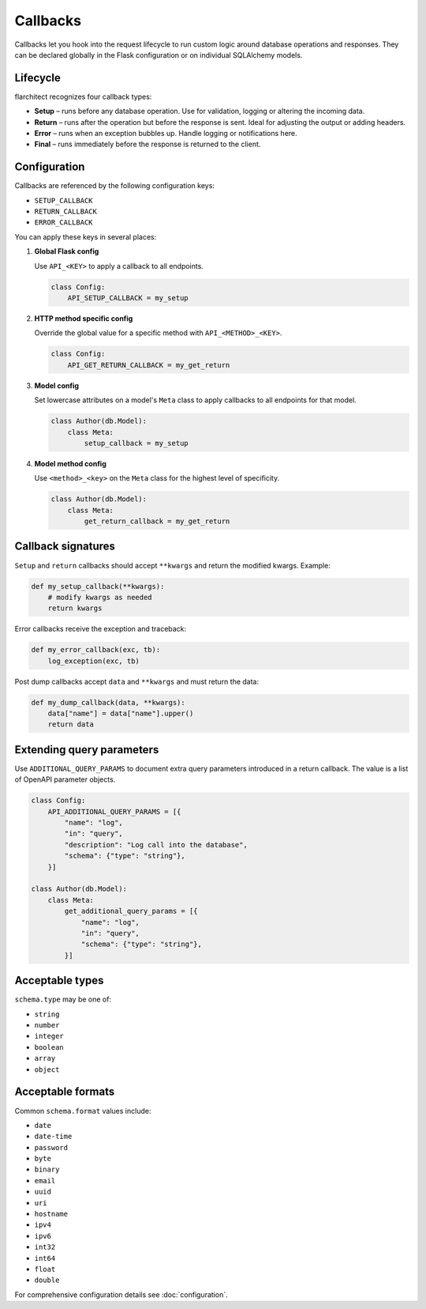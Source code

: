 Callbacks
=========================================

Callbacks let you hook into the request lifecycle to run custom logic around
database operations and responses. They can be declared globally in the Flask
configuration or on individual SQLAlchemy models.

Lifecycle
---------

flarchitect recognizes four callback types:

* **Setup** – runs before any database operation. Use for validation, logging
  or altering the incoming data.
* **Return** – runs after the operation but before the response is sent.
  Ideal for adjusting the output or adding headers.
* **Error** – runs when an exception bubbles up. Handle logging or
  notifications here.
* **Final** – runs immediately before the response is returned to the client.

Configuration
-------------

Callbacks are referenced by the following configuration keys:

* ``SETUP_CALLBACK``
* ``RETURN_CALLBACK``
* ``ERROR_CALLBACK``

You can apply these keys in several places:

1. **Global Flask config**

   Use ``API_<KEY>`` to apply a callback to all endpoints.

   .. code-block:: python

      class Config:
          API_SETUP_CALLBACK = my_setup

2. **HTTP method specific config**

   Override the global value for a specific method with ``API_<METHOD>_<KEY>``.

   .. code-block:: python

      class Config:
          API_GET_RETURN_CALLBACK = my_get_return

3. **Model config**

   Set lowercase attributes on a model's ``Meta`` class to apply callbacks to
   all endpoints for that model.

   .. code-block:: python

      class Author(db.Model):
          class Meta:
              setup_callback = my_setup

4. **Model method config**

   Use ``<method>_<key>`` on the ``Meta`` class for the highest level of
   specificity.

   .. code-block:: python

      class Author(db.Model):
          class Meta:
              get_return_callback = my_get_return

Callback signatures
-------------------

``Setup`` and ``return`` callbacks should accept ``**kwargs`` and return the
modified kwargs. Example:

.. code-block:: python

    def my_setup_callback(**kwargs):
        # modify kwargs as needed
        return kwargs

Error callbacks receive the exception and traceback:

.. code-block:: python

    def my_error_callback(exc, tb):
        log_exception(exc, tb)

Post dump callbacks accept ``data`` and ``**kwargs`` and must return the data:

.. code-block:: python

    def my_dump_callback(data, **kwargs):
        data["name"] = data["name"].upper()
        return data

Extending query parameters
--------------------------

Use ``ADDITIONAL_QUERY_PARAMS`` to document extra query parameters introduced in
a return callback. The value is a list of OpenAPI parameter objects.

.. code-block:: python

    class Config:
        API_ADDITIONAL_QUERY_PARAMS = [{
            "name": "log",
            "in": "query",
            "description": "Log call into the database",
            "schema": {"type": "string"},
        }]

    class Author(db.Model):
        class Meta:
            get_additional_query_params = [{
                "name": "log",
                "in": "query",
                "schema": {"type": "string"},
            }]

Acceptable types
----------------

``schema.type`` may be one of:

* ``string``
* ``number``
* ``integer``
* ``boolean``
* ``array``
* ``object``

Acceptable formats
------------------

Common ``schema.format`` values include:

* ``date``
* ``date-time``
* ``password``
* ``byte``
* ``binary``
* ``email``
* ``uuid``
* ``uri``
* ``hostname``
* ``ipv4``
* ``ipv6``
* ``int32``
* ``int64``
* ``float``
* ``double``

For comprehensive configuration details see :doc:`configuration`.
